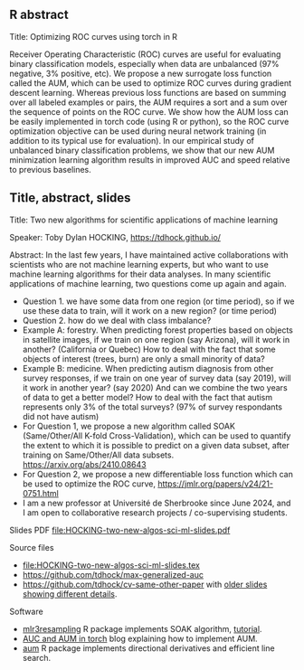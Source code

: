 ** R abstract

Title: Optimizing ROC curves using torch in R

Receiver Operating Characteristic (ROC) curves are useful for
evaluating binary classification models, especially when data are
unbalanced (97% negative, 3% positive, etc). We propose a new
surrogate loss function called the AUM, which can be used to optimize
ROC curves during gradient descent learning. Whereas previous loss
functions are based on summing over all labeled examples or pairs, the
AUM requires a sort and a sum over the sequence of points on the ROC
curve. We show how the AUM loss can be easily implemented in torch
code (using R or python), so the ROC curve optimization objective can
be used during neural network training (in addition to its typical use
for evaluation). In our empirical study of unbalanced binary
classification problems, we show that our new AUM minimization
learning algorithm results in improved AUC and speed relative to
previous baselines.

** Title, abstract, slides

Title: Two new algorithms for scientific applications of machine learning

Speaker: Toby Dylan HOCKING, https://tdhock.github.io/

Abstract: In the last few years, I have maintained active
collaborations with scientists who are not machine learning experts,
but who want to use machine learning algorithms for their data
analyses. In many scientific applications of machine learning, two
questions come up again and again. 
- Question 1. we have some data from one region (or time period), so
  if we use these data to train, will it work on a new region? (or
  time period) 
- Question 2. how do we deal with class imbalance?  
- Example A: forestry. When predicting forest properties based on
  objects in satellite images, if we train on one region (say
  Arizona), will it work in another? (California or Quebec) How to
  deal with the fact that some objects of interest (trees, burn) are
  only a small minority of data?
- Example B: medicine. When predicting autism diagnosis from other
  survey responses, if we train on one year of survey data (say 2019),
  will it work in another year? (say 2020) And can we combine the two
  years of data to get a better model? How to deal with the fact that
  autism represents only 3% of the total surveys? (97% of survey
  respondants did not have autism)
- For Question 1, we propose a new algorithm called SOAK
  (Same/Other/All K-fold Cross-Validation), which can be used to quantify the extent to
  which it is possible to predict on a given data subset, after training
  on Same/Other/All data subsets. https://arxiv.org/abs/2410.08643 
- For Question 2, we propose a new differentiable loss function which
  can be used to optimize the ROC curve,
  https://jmlr.org/papers/v24/21-0751.html 
- I am a new professor at Université de Sherbrooke since June 2024,
  and I am open to collaborative research projects / co-supervising
  students.

Slides PDF [[file:HOCKING-two-new-algos-sci-ml-slides.pdf]]

Source files
- [[file:HOCKING-two-new-algos-sci-ml-slides.tex]]
- https://github.com/tdhock/max-generalized-auc
- https://github.com/tdhock/cv-same-other-paper with [[https://github.com/tdhock/cv-same-other-paper?tab=readme-ov-file#9-apr-2024][older slides showing different details]].

Software
- [[https://cloud.r-project.org/web/packages/mlr3resampling/][mlr3resampling]] R package implements SOAK algorithm, [[https://cloud.r-project.org/web/packages/mlr3resampling/vignettes/Newer_resamplers.html][tutorial]].
- [[https://tdhock.github.io/blog/2024/torch-roc-aum/][AUC and AUM in torch]] blog explaining how to implement AUM.
- [[https://cloud.r-project.org/web/packages/aum/][aum]] R package implements directional derivatives and efficient line search.
